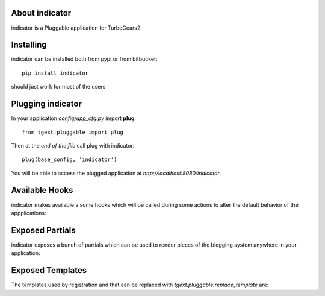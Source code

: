 About indicator
-------------------------

indicator is a Pluggable application for TurboGears2.

Installing
-------------------------------

indicator can be installed both from pypi or from bitbucket::

    pip install indicator

should just work for most of the users

Plugging indicator
----------------------------

In your application *config/app_cfg.py* import **plug**::

    from tgext.pluggable import plug

Then at the *end of the file* call plug with indicator::

    plug(base_config, 'indicator')

You will be able to access the plugged application at
*http://localhost:8080/indicator*.

Available Hooks
----------------------

indicator makes available a some hooks which will be
called during some actions to alter the default
behavior of the appplications:

Exposed Partials
----------------------

indicator exposes a bunch of partials which can be used
to render pieces of the blogging system anywhere in your
application:

Exposed Templates
--------------------

The templates used by registration and that can be replaced with
*tgext.pluggable.replace_template* are:

